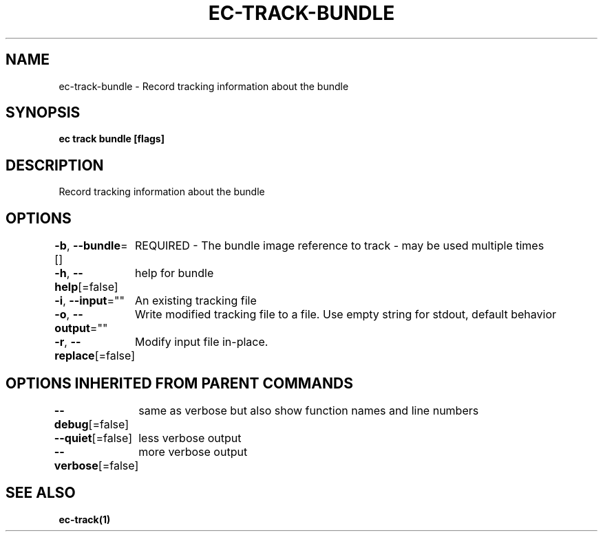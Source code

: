 .nh
.TH "EC-TRACK-BUNDLE" "1" "Jul 2022" "" ""

.SH NAME
.PP
ec-track-bundle - Record tracking information about the bundle


.SH SYNOPSIS
.PP
\fBec track bundle [flags]\fP


.SH DESCRIPTION
.PP
Record tracking information about the bundle


.SH OPTIONS
.PP
\fB-b\fP, \fB--bundle\fP=[]
	REQUIRED - The bundle image reference to  track - may be used multiple times

.PP
\fB-h\fP, \fB--help\fP[=false]
	help for bundle

.PP
\fB-i\fP, \fB--input\fP=""
	An existing tracking file

.PP
\fB-o\fP, \fB--output\fP=""
	Write modified tracking file to a file. Use empty string for stdout, default behavior

.PP
\fB-r\fP, \fB--replace\fP[=false]
	Modify input file in-place.


.SH OPTIONS INHERITED FROM PARENT COMMANDS
.PP
\fB--debug\fP[=false]
	same as verbose but also show function names and line numbers

.PP
\fB--quiet\fP[=false]
	less verbose output

.PP
\fB--verbose\fP[=false]
	more verbose output


.SH SEE ALSO
.PP
\fBec-track(1)\fP
